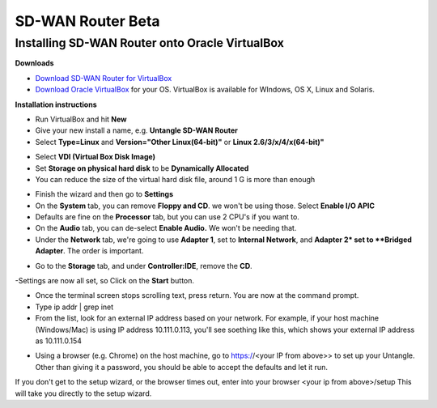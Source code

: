 SD-WAN Router Beta
==================

Installing SD-WAN Router onto Oracle VirtualBox
----------------------------------------------

**Downloads**

- `Download SD-WAN Router for VirtualBox <http://download.untangle.com/sdwan/beta/sdwan-x86-64-combined_v0.1.0beta1-42-gb4a7e2aeb8_20190318T0838.vdi>`_

- `Download Oracle VirtualBox <https://www.virtualbox.org/wiki/Downloads>`_ for your OS.  VirtualBox is available for WIndows, OS X, Linux and Solaris.

**Installation instructions**

- Run VirtualBox and hit **New**
- Give your new install a name, e.g. **Untangle SD-WAN Router**
- Select **Type=Linux** and **Version="Other Linux(64-bit)"** or **Linux 2.6/3/x/4/x(64-bit)"**

.. image:: images/beta/mfw-vb-selection.png
    :scale: 50%

- Select **VDI (Virtual Box Disk Image)**
- Set **Storage on physical hard disk** to be **Dynamically Allocated**
- You can reduce the size of the virtual hard disk file, around 1 G is more than enough

.. image:: images/beta/image2019-2-25_11-46-30.png
    :scale: 50%

- Finish the wizard and then go to **Settings**
- On the **System** tab, you can remove **Floppy and CD**. we won't be using those. Select **Enable I/O APIC**
- Defaults are fine on the **Processor** tab, but you can use 2 CPU's if you want to.
- On the **Audio** tab, you can de-select **Enable Audio.** We won't be needing that.
- Under the **Network** tab, we're going to use **Adapter 1**, set to **Internal Network**, and **Adapter 2* set to **Bridged Adapter**. The order is important.

.. image:: images/beta/image2019-2-25_14-6-28.png
    :scale: 50%

- Go to the **Storage** tab, and under **Controller:IDE**, remove the **CD**.

.. image:: images/beta/image2019-2-25_14-21-56.png
    :scale: 40%

-Settings are now all set, so Click on the **Start** button.

.. image:: images/beta/image2019-2-25_14-22-41.png
    :scale: 50%

- Once the terminal screen stops scrolling text, press return.  You are now at the command prompt.
- Type ip addr | grep inet
- From the list, look for an external IP address based on your network. For example, if your host machine (Windows/Mac) is using IP address 10.111.0.113, you'll see soething like this, which shows your external IP address as 10.111.0.154
.. image:: images/beta/image2019-2-28_12-48-2.png
    :scale: 40%
- Using a browser (e.g. Chrome) on the host machine, go to https://<your IP from above>> to set up your Untangle. Other than giving it a password, you should be able to accept the defaults and let it run.

If you don't get to the setup wizard, or the browser times out, enter into your browser <your ip from above>/setup
This will take you directly to the setup wizard.
